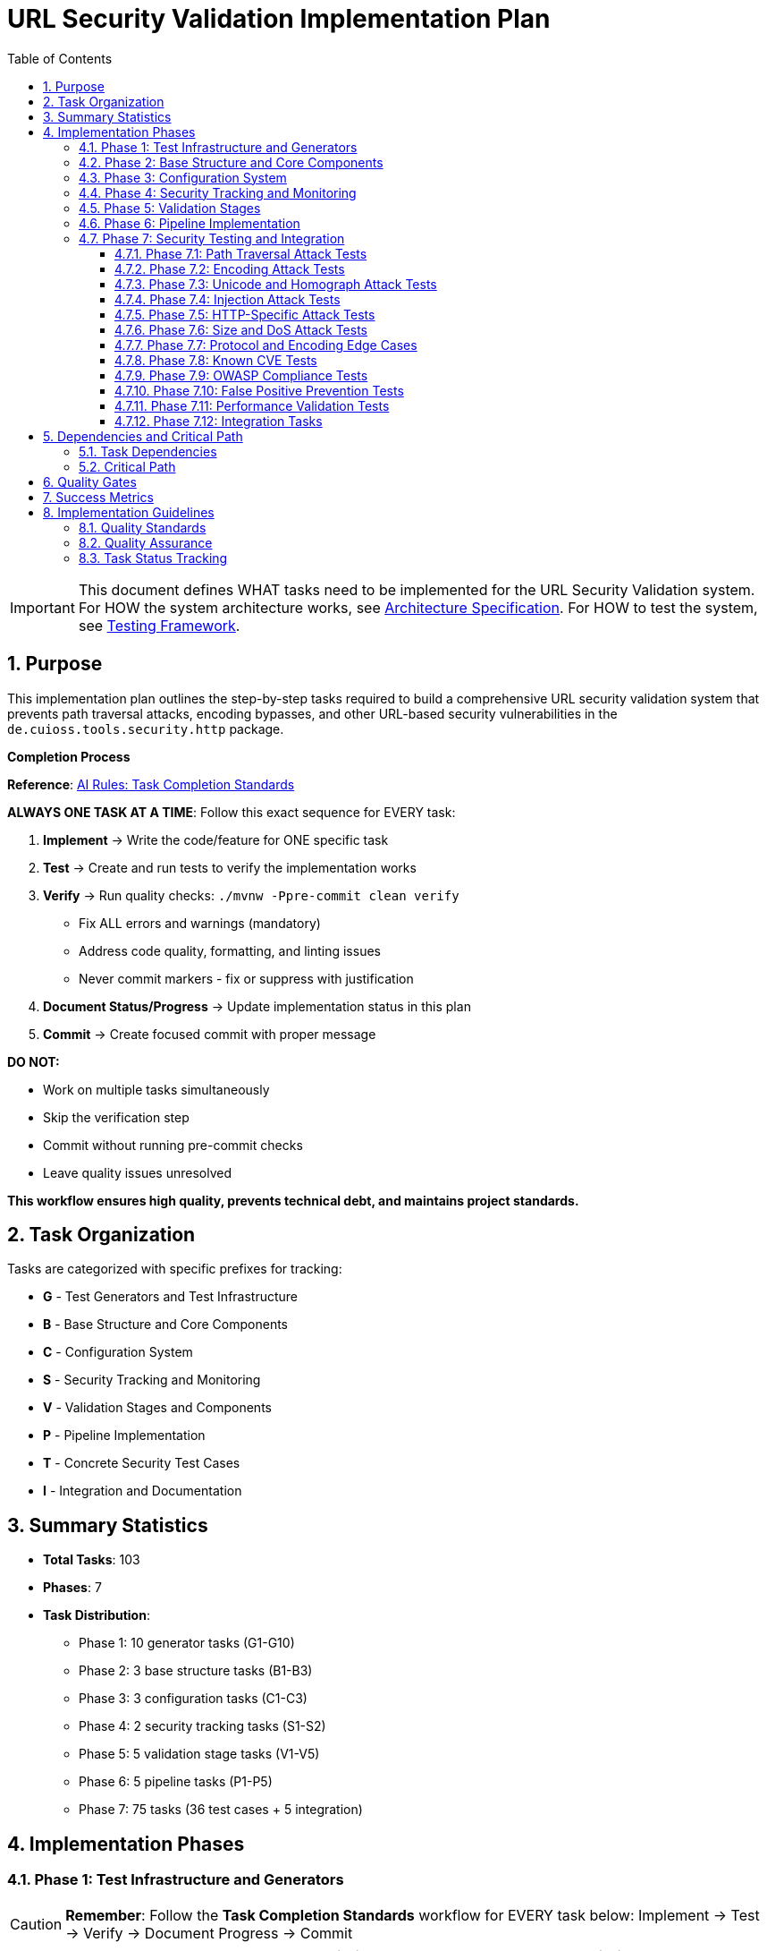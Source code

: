 = URL Security Validation Implementation Plan
:toc: left
:toclevels: 4
:toc-title: Table of Contents
:sectnums:
:source-highlighter: highlight.js

[IMPORTANT]
====
This document defines WHAT tasks need to be implemented for the URL Security Validation system.
For HOW the system architecture works, see link:specification.adoc[Architecture Specification].
For HOW to test the system, see link:testing.adoc[Testing Framework].
====

== Purpose

This implementation plan outlines the step-by-step tasks required to build a comprehensive URL security validation system that prevents path traversal attacks, encoding bypasses, and other URL-based security vulnerabilities in the `de.cuioss.tools.security.http` package.

[CRITICAL]
====
**Completion Process**

**Reference**: link:../../ai-rules.md#task-completion-standards-mandatory[AI Rules: Task Completion Standards]

**ALWAYS ONE TASK AT A TIME**: Follow this exact sequence for EVERY task:

1. **Implement** → Write the code/feature for ONE specific task
2. **Test** → Create and run tests to verify the implementation works
3. **Verify** → Run quality checks: `./mvnw -Ppre-commit clean verify`
   - Fix ALL errors and warnings (mandatory)
   - Address code quality, formatting, and linting issues
   - Never commit markers - fix or suppress with justification
4. **Document Status/Progress** → Update implementation status in this plan
5. **Commit** → Create focused commit with proper message

**DO NOT:**

- Work on multiple tasks simultaneously
- Skip the verification step
- Commit without running pre-commit checks
- Leave quality issues unresolved

**This workflow ensures high quality, prevents technical debt, and maintains project standards.**
====

== Task Organization

Tasks are categorized with specific prefixes for tracking:

* *G* - Test Generators and Test Infrastructure
* *B* - Base Structure and Core Components  
* *C* - Configuration System
* *S* - Security Tracking and Monitoring
* *V* - Validation Stages and Components
* *P* - Pipeline Implementation
* *T* - Concrete Security Test Cases
* *I* - Integration and Documentation

== Summary Statistics

* **Total Tasks**: 103
* **Phases**: 7
* **Task Distribution**:
  - Phase 1: 10 generator tasks (G1-G10)
  - Phase 2: 3 base structure tasks (B1-B3)
  - Phase 3: 3 configuration tasks (C1-C3)
  - Phase 4: 2 security tracking tasks (S1-S2)
  - Phase 5: 5 validation stage tasks (V1-V5)
  - Phase 6: 5 pipeline tasks (P1-P5)
  - Phase 7: 75 tasks (36 test cases + 5 integration)

== Implementation Phases

=== Phase 1: Test Infrastructure and Generators

[CAUTION]
====
**Remember**: Follow the **Task Completion Standards** workflow for EVERY task below:
Implement → Test → Verify → Document Progress → Commit
====

[%header,cols="1,4,1,1"]
|===
|Task ID |Description |Priority |Status

|G1
|Implement PathTraversalGenerator - see link:testing.adoc#_g1_pathtraversalgenerator[Test Harness §G1]
|High
|[x]

|G2
|Implement EncodingCombinationGenerator - see link:testing.adoc#_g2_encodingcombinationgenerator[Test Harness §G2]
|High
|[x]

|G3
|Implement UnicodeAttackGenerator - see link:testing.adoc#_g3_unicodeattackgenerator[Test Harness §G3]
|High
|[x]

|G4
|Implement BoundaryFuzzingGenerator - see link:testing.adoc#_g4_boundaryfuzzinggenerator[Test Harness §G4]
|High
|[x]

|G5
|Implement ValidURLGenerator - see link:testing.adoc#_g5_validurlgenerator[Test Harness §G5]
|High
|[x]

|G6
|Implement InvalidURLGenerator for malformed URLs
|High
|[x]

|G7
|Implement URLParameterGenerator for URLParameter records
|High
|[x]

|G8
|Implement CookieGenerator for Cookie records
|High
|[x]

|G9
|Implement HTTPBodyGenerator for HTTPBody records
|High
|[x]

|G10
|Create unit tests for all generators
|High
|[x]
|===

=== Phase 2: Base Structure and Core Components

[CAUTION]
====
**Remember**: Follow the **Task Completion Standards** workflow for EVERY task below:
Implement → Test → Verify → Document Progress → Commit
====

[%header,cols="1,4,1,1"]
|===
|Task ID |Description |Priority |Status

|B1
|Define UrlSecurityFailureType enum - see link:specification.adoc#_core_interfaces_and_data_types[Architecture §Core]
|High
|[x]

|B2
|Implement UrlSecurityException with builder pattern
|High
|[x]

|B3
|Define core interfaces and data records (HttpSecurityValidator, ValidationType, URLParameter, Cookie, HTTPBody)
|High
|[x]
|===

=== Phase 3: Configuration System

[%header,cols="1,4,1,1"]
|===
|Task ID |Description |Priority |Status

|C1
|Implement UrlSecurityConfig with documented defaults - see link:specification.adoc#_configuration_architecture[Architecture §Config]
|High
|[x]

|C2
|Define secure default constants in configuration classes (OWASP/RFC based)
|High
|[x]

|C3
|Implement pipeline-specific configurations (URLConfig, ParameterConfig, HeaderConfig, BodyConfig)
|Medium
|[x]
|===

=== Phase 4: Security Tracking and Monitoring

[%header,cols="1,4,1,1"]
|===
|Task ID |Description |Priority |Status

|S1
|Implement SecurityEventCounter - see link:specification.adoc#_event_counter_pattern[Architecture §Events]
|High
|[x]

|S2
|Create URLSecurityLogMessages using LogRecord pattern
|High
|[x]
|===

=== Phase 5: Validation Stages

[CAUTION]
====
**Remember**: Follow the **Task Completion Standards** workflow for EVERY task below:
Implement → Test → Verify → Document Progress → Commit
====

[%header,cols="1,4,1,1"]
|===
|Task ID |Description |Priority |Status

|V1
|Implement DecodingStage - see link:specification.adoc#_decodingstage[Architecture §Decoding]
|High
|[x]

|V2
|Implement NormalizationStage with path normalization
|High
|[x]

|V3
|Implement PatternMatchingStage - see link:specification.adoc#_patternmatchingstage[Architecture §Pattern]
|High
|[x]

|V4
|Implement LengthValidationStage with configurable limits
|Medium
|[x]

|V5
|Implement CharacterValidationStage for character set validation
|Medium
|[x]
|===

=== Phase 6: Pipeline Implementation

[CAUTION]
====
**Remember**: Follow the **Task Completion Standards** workflow for EVERY task below:
Implement → Test → Verify → Document Progress → Commit
====

[%header,cols="1,4,1,1"]
|===
|Task ID |Description |Priority |Status

|P1
|Implement URLPathValidationPipeline - see link:specification.adoc#_sequential_execution_model[Architecture §Pipeline]
|High
|[x]

|P2
|Implement URLParameterValidationPipeline
|High
|[x]

|P3
|Implement HTTPHeaderValidationPipeline
|Medium
|[x]

|P4
|Implement HTTPBodyValidationPipeline
|Medium
|[x]

|P5
|Create PipelineFactory for pipeline creation
|Medium
|[x]
|===

=== Phase 7: Security Testing and Integration

==== Phase 7.1: Path Traversal Attack Tests

[%header,cols="1,4,1,1"]
|===
|Task ID |Description |Priority |Status

|T1
|Test basic path traversal patterns - see link:testing.adoc#_path_traversal_tests_t1_t4[Test Cases §T1]
|High
|[x]

|T2
|Test encoded path traversal attacks
|High
|[x]

|T3
|Test Unicode path traversal variants
|High
|[x]

|T4
|Test path traversal with null bytes
|High
|[x]
|===

==== Phase 7.2: Encoding Attack Tests

[%header,cols="1,4,1,1"]
|===
|Task ID |Description |Priority |Status

|T5
|Test double encoding attacks
|High
|[x]

|T6
|Test HTTP protocol-layer mixed encoding attacks (URL + UTF-8 overlong + mixed case hex)
|High
|[x]

|T7
|~~Test HTML entity encoding attacks~~ (REMOVED: Application-layer concern)
|~~High~~
|ARCHITECTURAL SCOPE CHANGE
|===

==== Phase 7.3: Unicode and Homograph Attack Tests

[%header,cols="1,4,1,1"]
|===
|Task ID |Description |Priority |Status

|T8
|Test Unicode normalization attacks
|High
|[x]

|T9
|Test homograph attacks
|High
|[x]

|T10
|Test Unicode control characters
|High
|[x]
|===

==== Phase 7.4: Injection Attack Tests

[%header,cols="1,4,1,1"]
|===
|Task ID |Description |Priority |Status

|T11
|Test XSS injection patterns
|High
|[x]

|T12
|Test SQL injection patterns
|High
|[x]

|T13
|Test command injection patterns
|High
|[x]

|T14
|Test LDAP injection patterns
|High
|[x]
|===

==== Phase 7.5: HTTP-Specific Attack Tests

[%header,cols="1,4,1,1"]
|===
|Task ID |Description |Priority |Status

|T15
|Test HTTP header injection
|High
|[x]

|T16
|Test HTTP request smuggling patterns
|High
|[x]

|T17
|Test cookie injection attacks
|High
|[x]

|T18
|Test multipart form boundary attacks
|High
|[x]
|===

==== Phase 7.6: Size and DoS Attack Tests

[%header,cols="1,4,1,1"]
|===
|Task ID |Description |Priority |Status

|T19
|Test URL length limit attacks
|High
|[x]

|T20
|Test compression bomb patterns
|High
|[x]

|T21
|Test algorithmic complexity attacks
|High
|[x]
|===

==== Phase 7.7: Protocol and Encoding Edge Cases

[%header,cols="1,4,1,1"]
|===
|Task ID |Description |Priority |Status

|T22
|Test IPv6 address attacks
|High
|[x]

|T23
|Test Internationalized Domain Names (IDN)
|High
|[x]

|T24
|Test protocol handler attacks
|High
|[x]
|===

==== Phase 7.8: Known CVE Tests

[%header,cols="1,4,1,1"]
|===
|Task ID |Description |Priority |Status

|T25
|Test Apache path traversal CVEs
|High
|[x]

|T26
|Test IIS/Windows specific CVEs
|High
|[x]

|T27
|Test nginx/other server CVEs
|High
|[x]
|===

==== Phase 7.9: OWASP Compliance Tests

[%header,cols="1,4,1,1"]
|===
|Task ID |Description |Priority |Status

|T28
|Test OWASP Top 10 patterns
|High
|[x]

|T29
|Test OWASP ZAP active scan rules
|High
|[ ]

|T30
|Test ModSecurity CRS patterns
|High
|[ ]
|===

==== Phase 7.10: False Positive Prevention Tests

[%header,cols="1,4,1,1"]
|===
|Task ID |Description |Priority |Status

|T31
|Test legitimate path patterns
|High
|[ ]

|T32
|Test legitimate special characters
|High
|[ ]

|T33
|Test edge case valid URLs
|High
|[ ]
|===

==== Phase 7.11: Performance Validation Tests

[%header,cols="1,4,1,1"]
|===
|Task ID |Description |Priority |Status

|T34
|Test performance under normal load - see link:testing.adoc#_performance_benchmarking[Test Harness §Perf]
|High
|[ ]

|T35
|Test performance with attack payloads
|High
|[ ]

|T36
|Test performance degradation patterns
|High
|[ ]
|===

==== Phase 7.12: Integration Tasks

[%header,cols="1,4,1,1"]
|===
|Task ID |Description |Priority |Status

|I1
|Security attack test suite orchestration - see link:testing.adoc#_test_suite_orchestration[Test Harness §Suite]
|High
|[ ]

|I2
|Create attack pattern database - see link:testing.adoc#_database_structure[Test Harness §Database]
|High
|[ ]

|I3
|Implement performance benchmarking with JMH - see link:testing.adoc#_performance_benchmarking[Test Harness §Performance Benchmarking]
|Medium
|[ ]

|I4
|Create usage documentation and examples
|Medium
|[ ]

|I5
|Package integration with cui-java-tools module structure
|High
|[ ]
|===

== Dependencies and Critical Path

=== Task Dependencies

* Phase 1 (Generators) - No dependencies, can start immediately
* Phase 2 (Base Structure) - Depends on G1-G10 for testing
* Phase 3 (Configuration) - Depends on B1-B3 for types
* Phase 4 (Security Tracking) - Depends on B1-B2 for event types
* Phase 5 (Validation Stages) - Depends on B1-B3, C1-C3, S1-S2
* Phase 6 (Pipelines) - Depends on V1-V5
* Phase 7 (Integration) - Depends on all previous phases

=== Critical Path

1. G1-G10 (Test Generators)
2. B1-B3 (Base Structure)
3. V1-V5 (Validation Stages)
4. P1-P5 (Pipelines)
5. T1-T36 (Security Tests)
6. I1-I5 (Integration)

== Quality Gates

Each phase must meet these criteria before proceeding:

* **Code Coverage**: Minimum 90% line coverage
* **Security Testing**: All attack vectors properly blocked
* **Performance**: Validation overhead <1ms per request
* **Documentation**: All public APIs with complete Javadoc
* **Integration**: Compatibility with cui-java-tools patterns

== Success Metrics

**Target Success Criteria**:
* Zero false negatives for known attacks
* <0.1% false positive rate
* <1ms performance for 95% of validations
* 100% OWASP Top 10 compliance
* All CVE patterns from 2020-2024 blocked

**Current Implementation Status**: HTTP Security Validation framework has been implemented with comprehensive generator-based testing, attack pattern databases, and validation pipelines. See individual task status below.

== Implementation Guidelines

[IMPORTANT]
====
**CRITICAL REMINDER**: Every task must follow the **Task Completion Standards** workflow:

1. **Implement** → Write code for ONE task only
2. **Test** → Create and verify tests work  
3. **Verify** → Run `./mvnw -Ppre-commit clean verify` and fix ALL issues
4. **Document Progress** → Update status in this plan
5. **Commit** → Single focused commit with proper message

**Reference**: link:../../ai-rules.md#task-completion-standards-mandatory[AI Rules: Task Completion Standards]
====

Each task should be implemented following the architecture specified in link:specification.adoc[Architecture Specification] and tested according to link:testing.adoc[Testing Framework].

The tasks are designed to build incrementally, with each phase depending on the components from previous phases.

=== Quality Standards

- **Pre-commit verification is MANDATORY** - never skip this step
- **One task at a time** - avoid working on multiple tasks simultaneously  
- **Complete documentation** - update progress and maintain traceability
- **Test coverage** - ensure all new code is properly tested
- **Code quality** - address all warnings and formatting issues

=== Quality Assurance

All previously identified quality issues have been resolved through systematic optimization:

- **OR-assertion anti-patterns**: Eliminated across test suite
- **Protocol layer scope**: HTTP protocol encoding clearly separated from application-layer encodings  
- **Generator reliability**: Dynamic generation patterns established
- **Mixed responsibility patterns**: Analyzed and accepted as architectural design for security integration testing
- **Pipeline architecture**: Optimized with verified correct usage across all components

=== Task Status Tracking

Mark tasks as completed by changing `[ ]` to `[x]` in the Status column after successful completion of all 5 workflow steps.